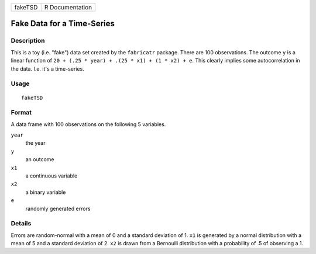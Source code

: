 ======= ===============
fakeTSD R Documentation
======= ===============

Fake Data for a Time-Series
---------------------------

Description
~~~~~~~~~~~

This is a toy (i.e. "fake") data set created by the ``fabricatr``
package. There are 100 observations. The outcome ``y`` is a linear
function of ``20 + (.25 * year) + .(25 * x1) + (1 * x2) + e``. This
clearly implies some autocorrelation in the data. I.e. it's a
time-series.

Usage
~~~~~

::

   fakeTSD

Format
~~~~~~

A data frame with 100 observations on the following 5 variables.

``year``
   the year

``y``
   an outcome

``x1``
   a continuous variable

``x2``
   a binary variable

``e``
   randomly generated errors

Details
~~~~~~~

Errors are random-normal with a mean of 0 and a standard deviation of 1.
``x1`` is generated by a normal distribution with a mean of 5 and a
standard deviation of 2. ``x2`` is drawn from a Bernoulli distribution
with a probability of .5 of observing a 1.
